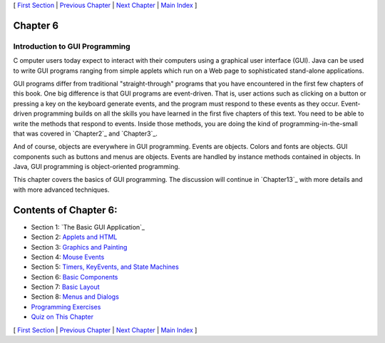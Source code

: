 [ `First Section`_ | `Previous Chapter`_ | `Next Chapter`_ | `Main
Index`_ ]





Chapter 6
~~~~~~~~~


Introduction to GUI Programming
-------------------------------



C omputer users today expect to interact with their computers using a
graphical user interface (GUI). Java can be used to write GUI programs
ranging from simple applets which run on a Web page to sophisticated
stand-alone applications.

GUI programs differ from traditional "straight-through" programs that
you have encountered in the first few chapters of this book. One big
difference is that GUI programs are event-driven. That is, user
actions such as clicking on a button or pressing a key on the keyboard
generate events, and the program must respond to these events as they
occur. Event-driven programming builds on all the skills you have
learned in the first five chapters of this text. You need to be able
to write the methods that respond to events. Inside those methods, you
are doing the kind of programming-in-the-small that was covered in
`Chapter2`_ and `Chapter3`_.

And of course, objects are everywhere in GUI programming. Events are
objects. Colors and fonts are objects. GUI components such as buttons
and menus are objects. Events are handled by instance methods
contained in objects. In Java, GUI programming is object-oriented
programming.

This chapter covers the basics of GUI programming. The discussion will
continue in `Chapter13`_ with more details and with more advanced
techniques.





Contents of Chapter 6:
~~~~~~~~~~~~~~~~~~~~~~


+ Section 1: `The Basic GUI Application`_
+ Section 2: `Applets and HTML`_
+ Section 3: `Graphics and Painting`_
+ Section 4: `Mouse Events`_
+ Section 5: `Timers, KeyEvents, and State Machines`_
+ Section 6: `Basic Components`_
+ Section 7: `Basic Layout`_
+ Section 8: `Menus and Dialogs`_
+ `Programming Exercises`_
+ `Quiz on This Chapter`_




[ `First Section`_ | `Previous Chapter`_ | `Next Chapter`_ | `Main
Index`_ ]

.. _Menus and Dialogs: http://math.hws.edu/javanotes/c6/s8.html
.. _13: http://math.hws.edu/javanotes/c6/../c13/index.html
.. _2: http://math.hws.edu/javanotes/c6/../c2/index.html
.. _Applets and HTML: http://math.hws.edu/javanotes/c6/s2.html
.. _Programming Exercises: http://math.hws.edu/javanotes/c6/exercises.html
.. _Next Chapter: http://math.hws.edu/javanotes/c6/../c7/index.html
.. _Basic Components: http://math.hws.edu/javanotes/c6/s6.html
.. _Basic Layout: http://math.hws.edu/javanotes/c6/s7.html
.. _3: http://math.hws.edu/javanotes/c6/../c3/index.html
.. _Previous Chapter: http://math.hws.edu/javanotes/c6/../c5/index.html
.. _Main Index: http://math.hws.edu/javanotes/c6/../index.html
.. _Quiz on This Chapter: http://math.hws.edu/javanotes/c6/quiz.html
.. _First Section: http://math.hws.edu/javanotes/c6/s1.html
.. _Graphics and Painting: http://math.hws.edu/javanotes/c6/s3.html
.. _Mouse Events: http://math.hws.edu/javanotes/c6/s4.html
.. _Timers, KeyEvents, and State Machines: http://math.hws.edu/javanotes/c6/s5.html


